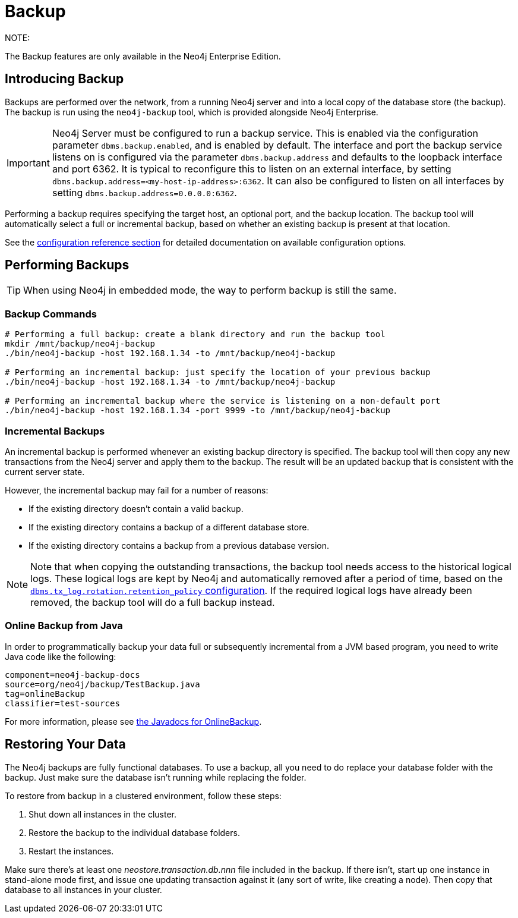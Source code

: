 [[operations-backup]]
= Backup

NOTE:
--
The Backup features are only available in the Neo4j Enterprise Edition.
--


[[backup-introduction]]
== Introducing Backup

Backups are performed over the network, from a running Neo4j server and into a local copy of the database store (the backup).
The backup is run using the `neo4j-backup` tool, which is provided alongside Neo4j Enterprise.

[IMPORTANT]
--
Neo4j Server must be configured to run a backup service.
This is enabled via the configuration parameter `dbms.backup.enabled`, and is enabled by default.
The interface and port the backup service listens on is configured via the parameter `dbms.backup.address` and defaults to the loopback interface and port 6362.
It is typical to reconfigure this to listen on an external
interface, by setting `dbms.backup.address=<my-host-ip-address>:6362`.
It can also be configured to listen on all interfaces by setting `dbms.backup.address=0.0.0.0:6362`.
--

Performing a backup requires specifying the target host, an optional port, and the backup location.
The backup tool will automatically select a full or incremental backup, based on whether an existing backup is present at that location.

See the <<configuration-settings, configuration reference section>> for detailed documentation on available configuration options.


[[backup-performing]]
== Performing Backups

TIP: When using Neo4j in embedded mode, the way to perform backup is still the same.


[[backup-commands]]
=== Backup Commands

[source, shell]
----
# Performing a full backup: create a blank directory and run the backup tool
mkdir /mnt/backup/neo4j-backup
./bin/neo4j-backup -host 192.168.1.34 -to /mnt/backup/neo4j-backup

# Performing an incremental backup: just specify the location of your previous backup
./bin/neo4j-backup -host 192.168.1.34 -to /mnt/backup/neo4j-backup

# Performing an incremental backup where the service is listening on a non-default port
./bin/neo4j-backup -host 192.168.1.34 -port 9999 -to /mnt/backup/neo4j-backup
----

[[backup-incremental]]
=== Incremental Backups

An incremental backup is performed whenever an existing backup directory is specified.
The backup tool will then copy any new transactions from the Neo4j server and apply them to the backup.
The result will be an updated backup that is consistent with the current
server state.

However, the incremental backup may fail for a number of reasons:

* If the existing directory doesn't contain a valid backup.
* If the existing directory contains a backup of a different database store.
* If the existing directory contains a backup from a previous database version.

[NOTE]
--
Note that when copying the outstanding transactions, the backup tool needs access to the historical logical logs.
These logical logs are kept by Neo4j and automatically removed after a period of time, based on the  <<configuration-logical-logs, `dbms.tx_log.rotation.retention_policy` configuration>>.
If the required logical logs have already been removed, the backup tool will do a full backup instead.
--


[[backup-java]]
=== Online Backup from Java

In order to programmatically backup your data full or subsequently incremental from a JVM based program, you need to write Java code like the following:

[snippet, java]
----
component=neo4j-backup-docs
source=org/neo4j/backup/TestBackup.java
tag=onlineBackup
classifier=test-sources
----

For more information, please see link:{javadoc-base-uri}/org/neo4j/backup/OnlineBackup.html[the Javadocs for OnlineBackup].


[[backup-restoring]]
== Restoring Your Data

The Neo4j backups are fully functional databases.
To use a backup, all you need to do replace your database folder with the backup.
Just make sure the database isn't running while replacing the folder.

To restore from backup in a clustered environment, follow these steps:

. Shut down all instances in the cluster.
. Restore the backup to the individual database folders.
. Restart the instances.

Make sure there's at least one _neostore.transaction.db.nnn_ file included in the backup.
If there isn't, start up one instance in stand-alone mode first, and issue one updating transaction against it (any sort of write, like creating a node).
Then copy that database to all instances in your cluster.

